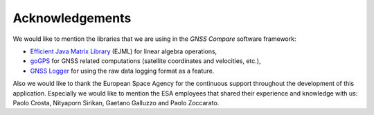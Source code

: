 
****************
Acknowledgements
****************

We would like to mention the libraries that we are using in the *GNSS Compare* software framework:

- `Efficient Java Matrix Library`_ (EJML) for linear algebra operations,

- `goGPS`_ for GNSS related computations (satellite coordinates and velocities, etc.),

- `GNSS Logger`_ for using the raw data logging format as a feature.

Also we would like to thank the European Space Agency for the continuous support throughout the development of this application. Especially we would like to mention the ESA employees that shared their experience and knowledge with us: Paolo Crosta, Nityaporn Sirikan, Gaetano Galluzzo and Paolo Zoccarato.


.. _`Efficient Java Matrix Library`: http://ejml.org/wiki/index.php?title=Main_Page
.. _`goGPS`: https://github.com/goGPS-Project/goGPS_Java
.. _`GNSS Logger`: https://github.com/google/gps-measurement-tools/tree/master/GNSSLogger
